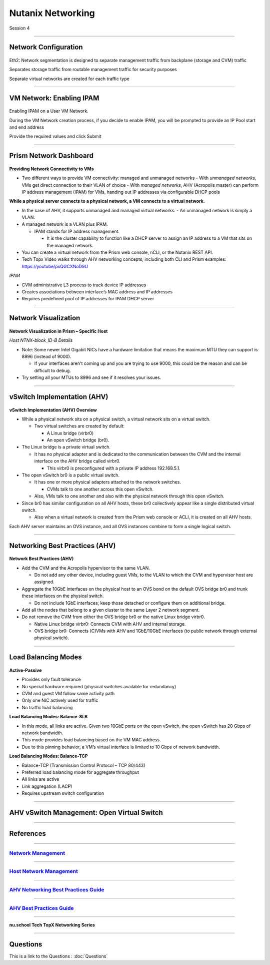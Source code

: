.. title:: NCP Bootcamp - Nutanix Networking

.. Adding labels to the beginning of your lab is helpful for linking to the lab from other pages
.. _nutanix_networking_1:

-------------
Nutanix Networking
-------------
 
Session 4

-----------------------------------------------------

Network Configuration
++++++++++++++++++++++++++++++++

.. figure:: images/networkconfiguration.png

Eth2: Network segmentation is designed to separate management traffic from backplane (storage and CVM) traffic 

Separates storage traffic from routable management traffic for security purposes

Separate virtual networks are created for each traffic type


-----------------------------------------------------



VM Network: Enabling IPAM
++++++++++++++++++++++++++++++++

.. figure:: images/EnablingIPAM.png


Enabling IPAM on a User VM Network.

During the VM Network creation process, if you decide to enable IPAM, you will be prompted to provide an IP Pool start and end address

Provide the required values and click Submit



-----------------------------------------------------

Prism Network Dashboard
++++++++++++++++++++++++++++++++

.. figure:: images/PrismNetworkDashboard.png


**Providing Network Connectivity to VMs**


- Two different ways to provide VM connectivity: managed and unmanaged networks
  - With *unmanaged networks*, VMs get direct connection to their VLAN of choice
  - With *managed networks*, AHV (Acropolis master) can perform IP address management (IPAM) for VMs, handing out IP addresses via configurable DHCP pools
  
**While a physical server connects to a physical network, a VM connects to a virtual network.**

- In the case of AHV, it supports unmanaged and managed virtual networks.
  - An unmanaged network is simply a VLAN.
- A managed network is a VLAN plus IPAM.

  - IPAM stands for IP address management.
  
    - It is the cluster capability to function like a DHCP server to assign an IP address to a VM that sits on the managed network.
   
- You can create a virtual network from the Prism web console, nCLI, or the Nutanix REST API.
- Tech Topx Video walks through AHV networking concepts, including both CLI and Prism examples:  https://youtube/pxQGCXNoD9U

*IPAM*

- CVM administrative L3 process to track device IP addresses
- Creates associations between interface’s MAC address and IP addresses
- Requires predefined pool of IP addresses for IPAM DHCP server





-----------------------------------------------------

Network Visualization
++++++++++++++++++++++++++++++++

.. figure:: images/networkvisualization.png


**Network Visualization in Prism – Specific Host**

*Host NTNX-block_ID-B Details*

- Note: Some newer Intel Gigabit NICs have a hardware limitation that means the maximum MTU they can support is 8996 (instead of 9000).

  - If your interfaces aren't coming up and you are trying to use 9000, this could be the reason and can be difficult to debug.

- Try setting all your MTUs to 8996 and see if it resolves your issues. 




-----------------------------------------------------

vSwitch Implementation (AHV)
++++++++++++++++++++++++++++++++

.. figure:: images/vswitchimplementation.png


**vSwitch Implementation (AHV) Overview**

- While a physical network sits on a physical switch, a virtual network sits on a virtual switch.

  - Two virtual switches are created by default:

    - A Linux bridge (virbr0)

    - An open vSwitch bridge (br0).
   
- The Linux bridge is a private virtual switch.

  - It has no physical adapter and is dedicated to the communication between the CVM and the internal interface on the AHV bridge called virbr0.

    - This virbr0 is preconfigured with a private IP address 192.168.5.1.

- The open vSwitch br0 is a public virtual switch.

  - It has one or more physical adapters attached to the network switches.

    - CVMs talk to one another across this open vSwitch.

  - Also, VMs talk to one another and also with the physical network through this open vSwitch.

- Since br0 has similar configuration on all AHV hosts, these br0 collectively appear like a single distributed virtual switch.

  - Also when a virtual network is created from the Prism web console or ACLI, it is created on all AHV hosts.

Each AHV server maintains an OVS instance, and all OVS instances combine to form a single logical switch.





-----------------------------------------------------

Networking Best Practices (AHV)
++++++++++++++++++++++++++++++++

.. figure:: images/NetworkingBestPractices.png


**Network Best Practices (AHV)**

- Add the CVM and the Acropolis hypervisor to the same VLAN.

  - Do not add any other device, including guest VMs, to the VLAN to which the CVM and hypervisor host are assigned.
  
- Aggregate the 10GbE interfaces on the physical host to an OVS bond on the default OVS bridge br0 and trunk these interfaces on the physical switch.

  - Do not include 1GbE interfaces; keep those detached or configure them on additional bridge.
  
- Add all the nodes that belong to a given cluster to the same Layer 2 network segment.

- Do not remove the CVM from either the OVS bridge br0 or the native Linux bridge virbr0.

  - Native Linux bridge virbr0: Connects CVM with AHV and internal storage.
  - OVS bridge br0: Connects (C)VMs with AHV and 1GbE/10GbE interfaces (to public network through external physical switch).





-----------------------------------------------------

Load Balancing Modes
++++++++++++++++++++++++++++++++

.. figure:: images/LoadBalancingModes.png

**Active-Passive**

- Provides only fault tolerance
- No special hardware required (physical switches available for redundancy)
- CVM and guest VM follow same activity path
- Only one NIC actively used for traffic
- No traffic load balancing

**Load Balancing Modes: Balance-SLB**

- In this mode, all links are active. Given two 10GbE ports on the open vSwitch, the open vSwitch has 20 Gbps of network bandwidth.
- This mode provides load balancing based on the VM MAC address.
- Due to this pinning behavior, a VM’s virtual interface is limited to 10 Gbps of network bandwidth.

**Load Balancing Modes: Balance-TCP**

- Balance-TCP (Transmission Control Protocol – TCP 80/443)
- Preferred load balancing mode for aggregate throughput
- All links are active
- Link aggregation (LACP)
- Requires upstream switch configuration



-----------------------------------------------------

AHV vSwitch Management: Open Virtual Switch
+++++++++++++++++++++++++++++++++++++++++++++++

.. figure:: images/AHVvSwitchManagement.png



-----------------------------------------------------


References
++++++++++++++++++++++


-----------------------------------------------------

.. figure:: images/NetworkManagement.png

`Network Management <https://portal.nutanix.com/page/documents/details/?targetId=Web-Console-Guide-Prism-v5_15:wc-network-management-wc-c.html>`_
""""""""""""""""""""""""""""""""""""""""""""""""""""""""""""""""""""""""""""""""""""""""""""""""""""""""""""""""""""""""""""""""""""""""""""""""""""""""""""""""""


-----------------------------------------------------

.. figure:: images/HostNetworkManagement.png



`Host Network Management <https://portal.nutanix.com/page/documents/details/?targetId=AHV-Admin-Guide-v5_15:ahv-acr-nw-mgmt-c.html>`_
""""""""""""""""""""""""""""""""""""""""""""""""""""""""""""""""""""""""""""""""""""""""""""""""""""""""""""""""""""""""""""""""""""""""""""""""""""""""""""""""""

-----------------------------------------------------

.. figure:: images/AHVNetworkingBPG.png



`AHV Networking Best Practices Guide <https://www.nutanix.com/go/ahv-networking>`_
""""""""""""""""""""""""""""""""""""""""""""""""""""""""""""""""""""""""""""""""""""""""""""""""""""""""""""""""""""""""""""""""""""""""""""""""""""""""""""""""""

-----------------------------------------------------

.. figure:: images/AHVBestPracticesGuide.png


`AHV Best Practices Guide <https://www.nutanix.com/go/ahv-best-practices-guide>`_
""""""""""""""""""""""""""""""""""""""""""""""""""""""""""""""""""""""""""""""""""""""""""""""""""""""""""""""""""""""""""""""""""""""""""""""""""""""""""""""""""


-----------------------------------------------------



.. figure:: images/TechTopX.png

**nu.school Tech TopX Networking Series**




-----------------------------------------------------

Questions
++++++++++++++++++++++

This is a link to the Questions : :doc:`Questions`




